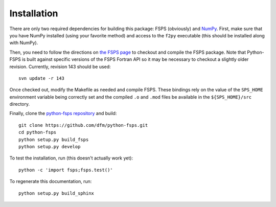 Installation
============

There are only two required dependencies for building this package: FSPS (obviously) and `NumPy <http://www.numpy.org/>`_.
First, make sure that you have NumPy installed (using your favorite method) and access to the ``f2py`` executable (this should be installed along with NumPy).

Then, you need to follow the directions on `the FSPS page <http://www.ucolick.org/~cconroy/FSPS.html>`_ to checkout and compile the FSPS package. Note that Python-FSPS is built against specific versions of the FSPS Fortran API so it may be necessary to checkout a slightly older revision.
Currently, revision 143 should be used::

   svn update -r 143

Once checked out, modify the Makefile as needed and compile FSPS.
These bindings rely on the value of the ``SPS_HOME`` environment variable being correctly set and the compiled ``.o`` and ``.mod`` files be available in the ``${SPS_HOME}/src`` directory.

Finally, clone the `python-fsps repository
<https://github.com/dfm/python-fsps>`_ and build:: 

    git clone https://github.com/dfm/python-fsps.git
    cd python-fsps
    python setup.py build_fsps
    python setup.py develop

To test the installation, run (this doesn't actually work yet):

::

    python -c 'import fsps;fsps.test()'

To regenerate this documentation, run:

::

    python setup.py build_sphinx
